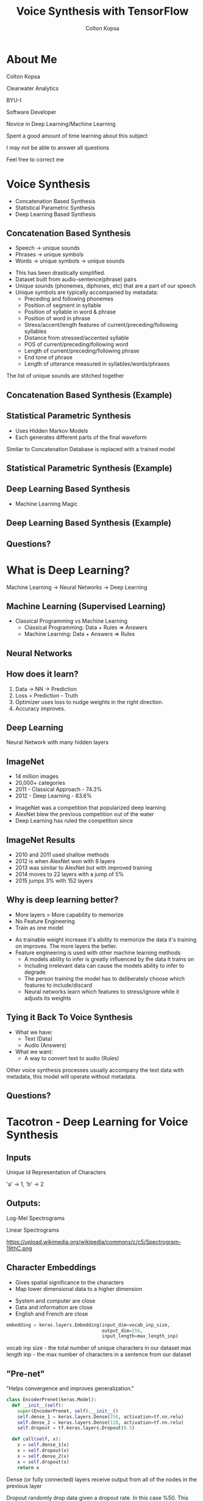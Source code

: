 #+TITLE: Voice Synthesis with TensorFlow
#+AUTHOR: Colton Kopsa
#+EMAIL: coljamkop@gmail.com

#+OPTIONS: reveal_center:t reveal_progress:t reveal_history:nil reveal_control:t
#+OPTIONS: reveal_rolling_links:t reveal_keyboard:t reveal_overview:t num:nil
#+OPTIONS: reveal_width:1200 reveal_height:800
#+OPTIONS: toc:1
#+REVEAL_ROOT: file:///home/colton/dev/reveal.js/
#+REVEAL_THEME: moon
#+REVEAL_HLEVEL: 1
#+REVEAL_PLUGINS: (markdown notes)

* About Me
  Colton Kopsa
  
  Clearwater Analytics
  
  BYU-I
  #+BEGIN_NOTES
  Software Developer

  Novice in Deep Learning/Machine Learning

  Spent a good amount of time learning about this subject
  
  I may not be able to answer all questions

  Feel free to correct me
  #+END_NOTES

* Voice Synthesis
  - Concatenation Based Synthesis
  - Statistical Parametric Synthesis
  - Deep Learning Based Synthesis
** Concatenation Based Synthesis 
   #+ATTR_REVEAL: :frag (roll-in)
   - Speech -> unique sounds
   - Phrases -> unique symbols
   - Words -> unique symbols -> unique sounds
   #+BEGIN_NOTES
   - This has been drastically simplified.
   - Dataset built from audio-sentence(phrase) pairs
   - Unique sounds (phonemes, diphones, etc) that are a part of our speech
   - Unique symbols are typically accompanied by metadata:
     - Preceding and following phonemes
     - Position of segment in syllable
     - Position of syllable in word & phrase
     - Position of word in phrase
     - Stress/accent/length features of current/preceding/following syllables
     - Distance from stressed/accented syllable
     - POS of current/preceding/following word
     - Length of current/preceding/following phrase
     - End tone of phrase
     - Length of utterance measured in syllables/words/phrases

   The list of unique sounds are stitched together
   #+END_NOTES

** Concatenation Based Synthesis (Example)
   #+REVEAL_HTML: <audio controls="controls"> <source src="concat-sample.wav" type="audio/wav"> Your browser does not support the <code>audio</code> element. </audio>

** Statistical Parametric Synthesis
   #+ATTR_REVEAL: :frag (roll-in)
   - Uses Hidden Markov Models
   - Each generates different parts of the final waveform
   #+BEGIN_NOTES
   Similar to Concatenation
   Database is replaced with a trained model
   #+END_NOTES
    
** Statistical Parametric Synthesis (Example)
   #+REVEAL_HTML: <audio controls="controls"> <source src="sp-sample.wav" type="audio/wav"> Your browser does not support the <code>audio</code> element. </audio>

** Deep Learning Based Synthesis
   #+ATTR_REVEAL: :frag (roll-in)
   - Machine Learning Magic

** Deep Learning Based Synthesis (Example)
   #+REVEAL_HTML: <audio controls="controls"> <source src="deep-sample.wav" type="audio/wav"> Your browser does not support the <code>audio</code> element. </audio>

** Questions?
* What is Deep Learning?
  Machine Learning -> Neural Networks -> Deep Learning
** Machine Learning (Supervised Learning)
   - Classical Programming vs Machine Learning
     - Classical Programming: Data + Rules => Answers
     - Machine Learning: Data + Answers => Rules
** Neural Networks
   #+REVEAL_HTML: <iframe width="1200" height="600" src="https://www.youtube.com/embed/rEDzUT3ymw4" frameborder="0" allow="autoplay; encrypted-media" allowfullscreen></iframe>
** How does it learn?
   1. Data -> NN -> Prediction
   2. Loss = Prediction - Truth
   3. Optimizer uses loss to nudge weights in the right direction.
   4. Accuracy improves.
** Deep Learning
   Neural Network with many hidden layers
** ImageNet
   #+ATTR_REVEAL: :frag (roll-in)
     - 14 million images
     - 20,000+ categories
     - 2011 - Classical Approach - 74.3%
     - 2012 - Deep Learning - 83.6%
     #+BEGIN_NOTES
     - ImageNet was a competition that popularized deep learning
     - AlexNet blew the previous competition out of the water
     - Deep Learning has ruled the competition since
     #+END_NOTES

** ImageNet Results
   [[file:ImageNet%20Results.png]] 
   #+BEGIN_NOTES
   - 2010 and 2011 used shallow methods
   - 2012 is when AlexNet won with 8 layers
   - 2013 was similar to AlexNet but with improved training
   - 2014 moves to 22 layers with a jump of 5%
   - 2015 jumps 3% with 152 layers
   #+END_NOTES
   
** Why is deep learning better?
   #+ATTR_REVEAL: :frag (roll-in)
   - More layers = More capability to memorize
   - No Feature Engineering
   - Train as one model
   #+BEGIN_NOTES
   - As trainable weight increase it's ability to memorize the data it's
     training on improves. The more layers the better.
   - Feature engineering is used with other machine learning methods
     - A models ability to infer is greatly influenced by the data it trains on
     - Including irrelevant data can cause the models ability to infer to
       degrade
     - The person training the model has to deliberately choose which features
       to include/discard
     - Neural networks learn which features to stress/ignore while it adjusts
       its weights
   #+END_NOTES

** Tying it Back To Voice Synthesis
   - What we have:
     - Text (Data)
     - Audio (Answers)
   - What we want:
     - A way to convert text to audio (Rules)
   #+BEGIN_NOTES
   Other voice synthesis processes usually accompany the text data with
   metadata, this model will operate without metadata.
   #+END_NOTES
** Questions?
* Tacotron - Deep Learning for Voice Synthesis
  [[file:tacotron-architecture.png]] 
** Inputs
   Unique Id Representation of Characters

   'a' -> 1, 'b' -> 2
** Outputs:
   Log-Mel Spectrograms
   
   Linear Spectrograms

   https://upload.wikimedia.org/wikipedia/commons/c/c5/Spectrogram-19thC.png

** Character Embeddings
   #+ATTR_REVEAL: :frag (roll-in)
   - Gives spatial significance to the characters
   - Map lower dimensional data to a higher dimension
   #+REVEAL: split
   #+REVEAL_HTML: <img width="750" height="750" src="https://www.tensorflow.org/images/tsne.png">
   #+BEGIN_NOTES
   - System and computer are close
   - Data and information are close
   - English and French are close
   #+END_NOTES
   #+REVEAL: split
   #+BEGIN_SRC python
     embedding = keras.layers.Embedding(input_dim=vocab_inp_size,
                                        output_dim=256,
                                        input_length=max_length_inp)
   #+END_SRC
   #+BEGIN_NOTES
   vocab inp size - the total number of unique characters in our dataset
   max length inp - the max number of characters in a sentence from our dataset
   #+END_NOTES
** "Pre-net"
   "Helps convergence and improves generalization."
   #+BEGIN_SRC python
     class EncoderPrenet(keras.Model):
       def __init__(self):
         super(EncoderPrenet, self).__init__()
         self.dense_1 = keras.layers.Dense(256, activation=tf.nn.relu)
         self.dense_2 = keras.layers.Dense(128, activation=tf.nn.relu)
         self.dropout = tf.keras.layers.Dropout(0.5)

       def call(self, x):
         x = self.dense_1(x)
         x = self.dropout(x)
         x = self.dense_2(x)
         x = self.dropout(x)
         return x
   #+END_SRC
   #+BEGIN_NOTES
   Dense (or fully connected) layers receive output from all of the nodes in the
   previous layer

   Dropout randomly drop data given a dropout rate. In this case %50. This can
   help generalize because it learns to work without information.
   
   The drop from 256 nodes to 128 is to provide a bottleneck.
   #+END_NOTES
** CBHG
   Convolutional Bank, Highway Network, Bidirectional GRU
   "Powerful module for extracting representations from sequences"
   [[file:cbhg.png]]
   #+BEGIN_NOTES
   Lots of new stuff, stay with me.
   #+END_NOTES
*** Convolutional Neural Networks - CNN
    #+ATTR_REVEAL: :frag (roll-in)
    - Trains on smaller parts
    - Applies filters
    #+BEGIN_NOTES
    - Dense Networks struggle to focus on details
    - Conv Nets are a way to focus on details under different lights
    - It focuses on details by stepping through the data frame-by-frame
    - It gets different lights by applying different filters on the data
    #+END_NOTES
      
*** Convolutional Neural Networks - CNN (Example)
    https://ujwlkarn.files.wordpress.com/2016/08/giphy.gif
    #+BEGIN_NOTES
    The box traversing the image is stepping through the data frame-by-frame
    The images that it generated on the left is the filtered data
    #+END_NOTES
*** Convolutional Neural Networks - CNN (Code)
    #+BEGIN_SRC python
      class CBHG(keras.Model):
        def __init__(self, K=16):
          super(CBHG, self).__init__()
          self.conv_bank = [BatchNormConv1D(filters=128,
                                             kernel_size=k,
                                             strides=1,
                                             activation=tf.nn.relu) for k in range(1, K+1)]

        def call(self, inputs):
          x = inputs
          x = keras.layers.concatenate([conv_layer(x) for conv_layer in self.conv_bank])
          return x
    #+END_SRC
    #+BEGIN_NOTES
    With the Conv Bank we are trying to extract out all of the details of the
    sentence from different views. So, in effect, we are looking at the sentence
    as single characters, then character pairs, then triplets, and up from
    there. Sometimes, this type of data is provided as metadata to each of the
    characters, but we can build it directly into our model.

    Notice in the banks we use not just a Conv1D, but a BatchNormConv1D. What's
    that?
    #+END_NOTES
*** Vanishing/Exploding Gradient
    
    #+BEGIN_NOTES
    
    #+END_NOTES
*** Batch Normalization
    "Batch normalization is used for all convolutional layers"

    #+BEGIN_SRC python
      class BatchNormConv1D(keras.Model):
        def __init__(self, filters, kernel_size, strides, activation):
          super(BatchNormConv1D, self).__init__()
          self.conv1D = keras.layers.Conv1D(filters = filters,
                                            kernel_size = kernel_size,
                                            strides = strides,
                                            activation=activation,
                                            padding="same")
          self.bn = keras.layers.BatchNormalization()

        def call(self, x):
          x = self.conv1D(x)
          x = self.bn(x)
          return x
    #+END_SRC

    #+BEGIN_NOTES
    As you add more and more layers to your model, it becomes possible for your
    values to explode or vanish. In order to help prevent this from happening,
    batch normalization is introduced throughout your model to help keep your
    data easy to work with.

    The typical way to do this is by subtracting the average and dividing by the
    standard deviation.
    #+END_NOTES
    
*** Max-Pooling
    #+ATTR_REVEAL: :frag (roll-in)
    - Down-samples data
    - Increases speed of training model
*** Max-Pooling (Example)
    https://computersciencewiki.org/images/8/8a/MaxpoolSample2.png 
*** Max-Pooling (Code)
    #+BEGIN_SRC python
      class CBHG(keras.Model):
        def __init__(self, K=16, projections=[128, 128]):
          super(CBHG, self).__init__()
          self.conv_bank = [BatchNormConv1D(filters=128,
                                             kernel_size=k,
                                             strides=1,
                                             activation=tf.nn.relu) for k in range(1, K+1)]
          self.max_pool_1D = keras.layers.MaxPool1D(strides = 1,      # NEW
                                                    pool_size = 2,    # NEW
                                                    padding = "same") # NEW

        def call(self, inputs):
          x = inputs
          x = keras.layers.concatenate([conv_layer(x) for conv_layer in self.conv_bank])
          x = self.max_pool_1D(x)                                     # NEW
          return x
    #+END_SRC
*** Residual Connection
    #+ATTR_REVEAL: :frag (roll-in)
    - Deeper networks are harder to train
    - Data becomes saturated
    
    #+BEGIN_NOTES
    As our neural network gets deeper and deeper, the model begins to become
    saturated and it's ability to learn degrades. So, similar to batch
    normalization, we need a way to refresh our data as it goes deeper into our
    model. Residual connections do this by holding onto the original input,
    running it through some neural networks, and then adding the original input
    to the resulting output.

    The resulting output can be of any shape or size, so we need to use a
    projection to bring it back to the shape of the original input.
    #+END_NOTES
*** Residual Connection (Code)
   #+BEGIN_SRC python
     class CBHG(keras.Model):
       def __init__(self, K=16, projections=[128, 128]):
         super(CBHG, self).__init__()
         self.conv_bank = [BatchNormConv1D(filters=128,
                                        kernel_size=k,
                                        strides=1,
                                        activation=tf.nn.relu) for k in range(1, K+1)]
         self.max_pool_1D = keras.layers.MaxPool1D(strides = 1,
                                                   pool_size = 2,
                                                   padding = "same")
         self.conv1d_projections = [                       # NEW
           BatchNormConv1D(128, 3, 1, tf.nn.relu),         # NEW
           BatchNormConv1D(128, 3, 1, "linear")            # NEW
         ]                                                 # NEW

       def call(self, inputs):
         x = inputs
         x = keras.layers.concatenate([conv_layer(x) for conv_layer in self.conv_bank])
         x = self.max_pool_1D(x)
         for conv1d_projection in self.conv1d_projections: # NEW 
           x = conv1d_projection(x)                        # NEW
         # Residual Connection                             # NEW
         x = keras.layers.add([x, inputs])                 # NEW
         return x
   #+END_SRC 
*** Highway Layers
    #+ATTR_REVEAL: :frag (roll-in)
    - Similar to Residual Connection
    - Learn how much of the original/residual to pass on
*** Bidirectional RNN
    #+ATTR_REVEAL: :frag (roll-in)
    - Learns sequences and ordering (bidirectional = both directions)
    - Gives the effect of memory by passing it's output along
*** Bidirectional RNN (Example)
   | RNN:     | T | h | e |   | d | o | ? |
   | Not RNN: |   |   |   |   |   | o | ? |
    
** Context Vector (Simplified)
   [[file:context-vector.png]]  
** Attention
   #+ATTR_REVEAL: :frag (roll-in)
   - A lens over the context vector
   - Learns where to focus
   #+BEGIN_NOTES
   Acts as a lens over the context vector to draw attention to important data
   #+END_NOTES
** Attention (Example)
   [[file:context-vector.png]]  
** "Pre-net"
   Same as pre-net in encoder
** Attention RNN
   #+ATTR_REVEAL: :frag (roll-in)
   - Combine attention and log-mel spectrograms
   - Pass attention and output of attention RNN to Decoder RNN
** Decoder RNN
   Outputs log-mel spectrograms
** CBHG
   Acts as a post processing network
   
   Outputs Linear-scale spectrograms
** Griffin-Lim Reconstruction
   Converts linear spectrograms to waveforms
** Generating Audio
   #+ATTR_REVEAL: :frag (roll-in)
   - Feed character sequence to encoder and get context vector
   - Feed decoder <GO> frame and context vector
   - Stitch output from decoder
** Next Steps
   - For me:
     - Finish Code
     - Create my own dataset
   - For you:
     - Find a interesting paper
     - Learn a Deep Learning Framework
     - Reproduce Results
** Questions?
* Tacotron
  [[file:tacotron-architecture.png]] 

